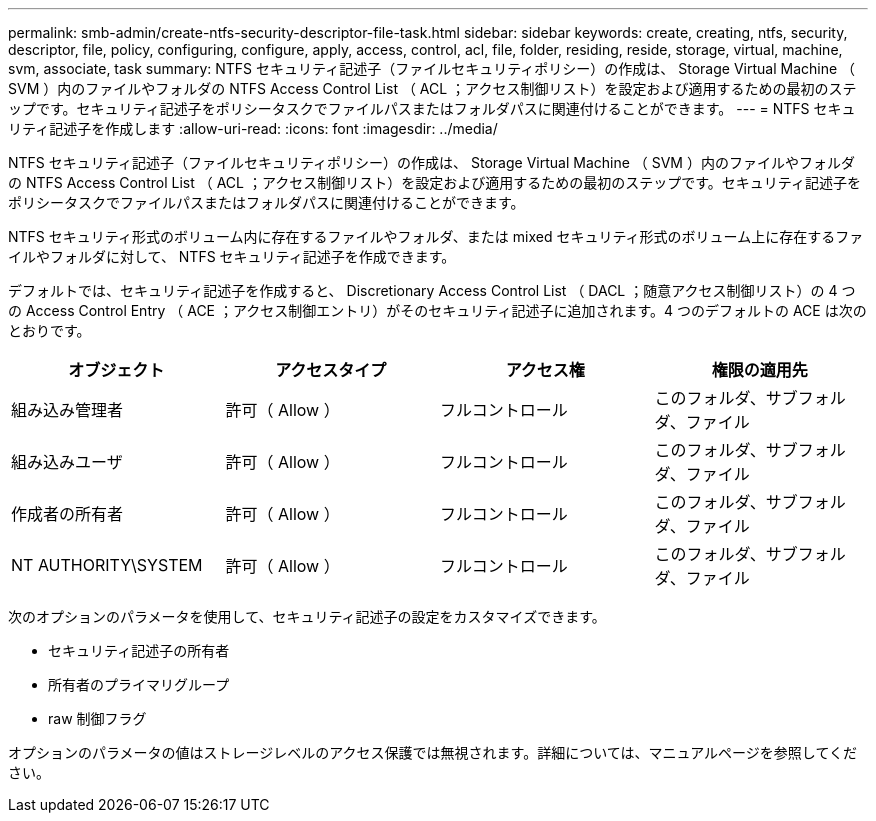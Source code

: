 ---
permalink: smb-admin/create-ntfs-security-descriptor-file-task.html 
sidebar: sidebar 
keywords: create, creating, ntfs, security, descriptor, file, policy, configuring, configure, apply, access, control, acl, file, folder, residing, reside, storage, virtual, machine, svm, associate, task 
summary: NTFS セキュリティ記述子（ファイルセキュリティポリシー）の作成は、 Storage Virtual Machine （ SVM ）内のファイルやフォルダの NTFS Access Control List （ ACL ；アクセス制御リスト）を設定および適用するための最初のステップです。セキュリティ記述子をポリシータスクでファイルパスまたはフォルダパスに関連付けることができます。 
---
= NTFS セキュリティ記述子を作成します
:allow-uri-read: 
:icons: font
:imagesdir: ../media/


[role="lead"]
NTFS セキュリティ記述子（ファイルセキュリティポリシー）の作成は、 Storage Virtual Machine （ SVM ）内のファイルやフォルダの NTFS Access Control List （ ACL ；アクセス制御リスト）を設定および適用するための最初のステップです。セキュリティ記述子をポリシータスクでファイルパスまたはフォルダパスに関連付けることができます。

NTFS セキュリティ形式のボリューム内に存在するファイルやフォルダ、または mixed セキュリティ形式のボリューム上に存在するファイルやフォルダに対して、 NTFS セキュリティ記述子を作成できます。

デフォルトでは、セキュリティ記述子を作成すると、 Discretionary Access Control List （ DACL ；随意アクセス制御リスト）の 4 つの Access Control Entry （ ACE ；アクセス制御エントリ）がそのセキュリティ記述子に追加されます。4 つのデフォルトの ACE は次のとおりです。

|===
| オブジェクト | アクセスタイプ | アクセス権 | 権限の適用先 


 a| 
組み込み管理者
 a| 
許可（ Allow ）
 a| 
フルコントロール
 a| 
このフォルダ、サブフォルダ、ファイル



 a| 
組み込みユーザ
 a| 
許可（ Allow ）
 a| 
フルコントロール
 a| 
このフォルダ、サブフォルダ、ファイル



 a| 
作成者の所有者
 a| 
許可（ Allow ）
 a| 
フルコントロール
 a| 
このフォルダ、サブフォルダ、ファイル



 a| 
NT AUTHORITY\SYSTEM
 a| 
許可（ Allow ）
 a| 
フルコントロール
 a| 
このフォルダ、サブフォルダ、ファイル

|===
次のオプションのパラメータを使用して、セキュリティ記述子の設定をカスタマイズできます。

* セキュリティ記述子の所有者
* 所有者のプライマリグループ
* raw 制御フラグ


オプションのパラメータの値はストレージレベルのアクセス保護では無視されます。詳細については、マニュアルページを参照してください。
